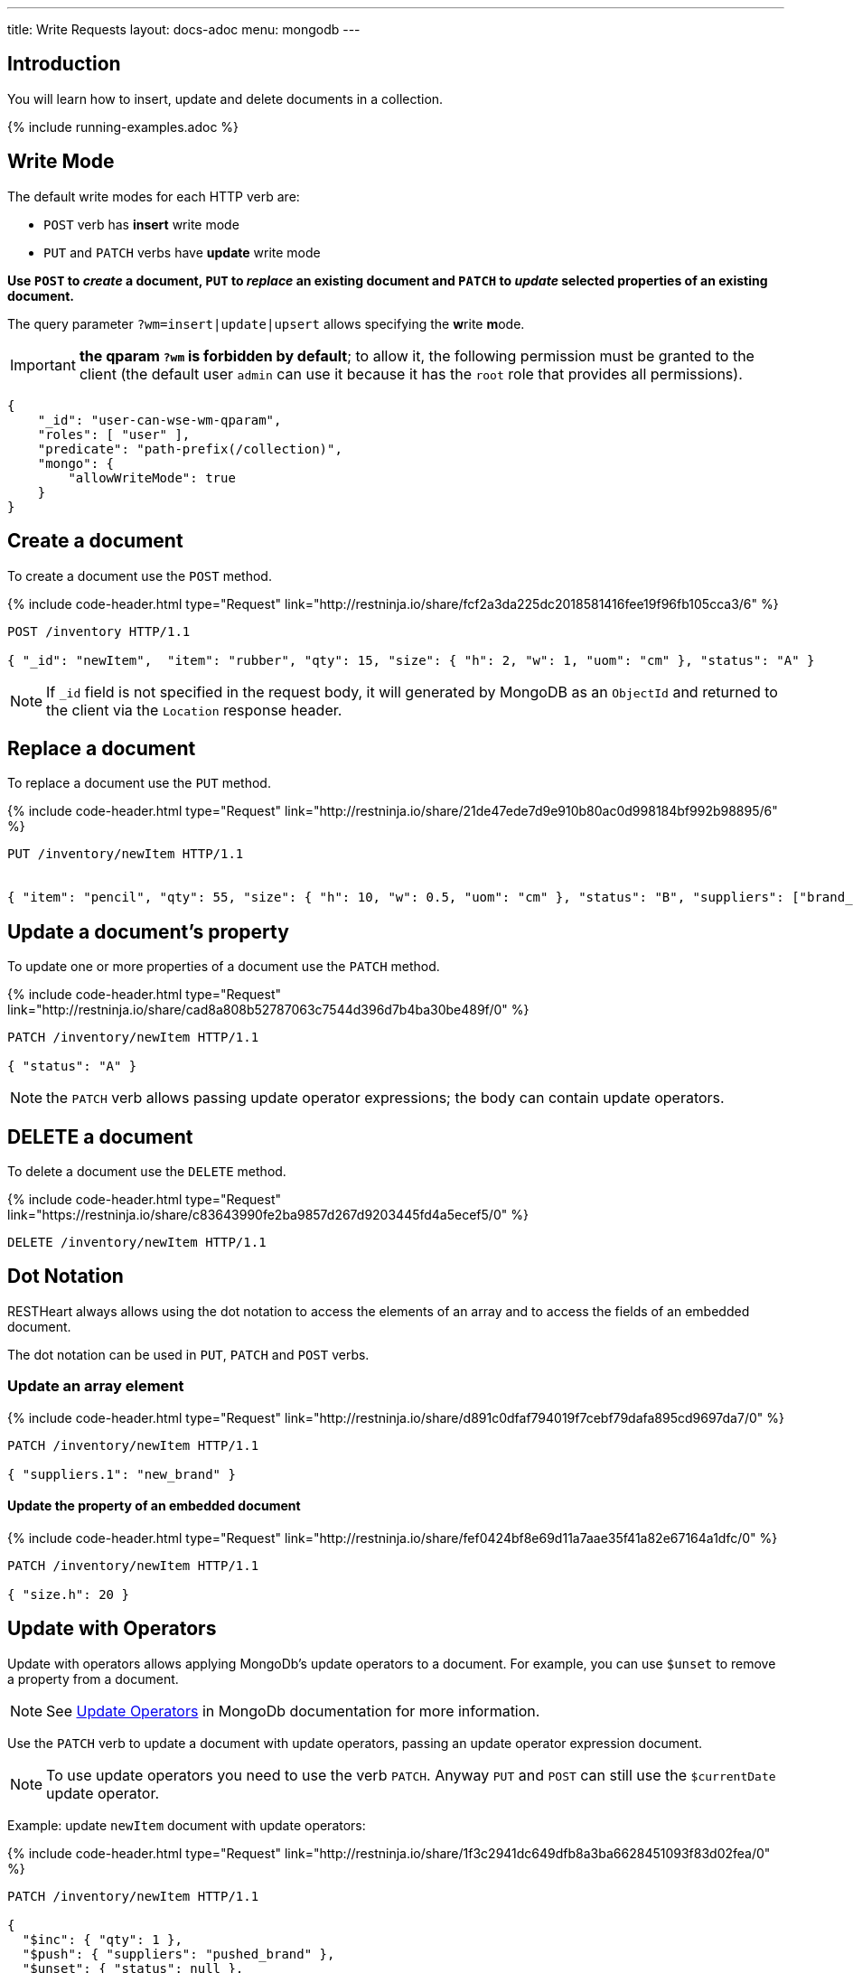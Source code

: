 ---
title: Write Requests
layout: docs-adoc
menu: mongodb
---

:page-liquid:

== Introduction

You will learn how to insert, update and delete documents in a collection.

{% include running-examples.adoc %}

== Write Mode

The default write modes for each HTTP verb are:

- `POST` verb has *insert* write mode
- `PUT` and `PATCH` verbs have *update* write mode

*Use `POST` to _create_ a document, `PUT` to _replace_ an existing document and `PATCH` to _update_ selected properties of an existing document.*

The query parameter `?wm=insert|update|upsert` allows specifying the **w**rite **m**ode.

IMPORTANT: *the qparam `?wm` is forbidden by default*; to allow it, the following permission must be granted to the client (the default user `admin` can use it because it has the `root` role that provides all permissions).

[source,json]
----
{
    "_id": "user-can-wse-wm-qparam",
    "roles": [ "user" ],
    "predicate": "path-prefix(/collection)",
    "mongo": {
        "allowWriteMode": true
    }
}
----

## Create a document

To create a document use the `POST` method.

++++
{% include code-header.html
    type="Request"
    link="http://restninja.io/share/fcf2a3da225dc2018581416fee19f96fb105cca3/6"
%}
++++


[source,http]
----
POST /inventory HTTP/1.1

{ "_id": "newItem",  "item": "rubber", "qty": 15, "size": { "h": 2, "w": 1, "uom": "cm" }, "status": "A" }
----

NOTE: If `_id` field is not specified in the request body, it will generated by MongoDB as an `ObjectId` and returned to the client via the `Location` response header.

== Replace a document

To replace a document use the `PUT` method.

++++
{% include code-header.html
    type="Request"
    link="http://restninja.io/share/21de47ede7d9e910b80ac0d998184bf992b98895/6"
%}
++++

[source,http]
----
PUT /inventory/newItem HTTP/1.1


{ "item": "pencil", "qty": 55, "size": { "h": 10, "w": 0.5, "uom": "cm" }, "status": "B", "suppliers": ["brand_1", "brand_2", "brand_3"] }
----

## Update a document's property

To update one or more properties of a document use the `PATCH` method.

++++
{% include code-header.html
    type="Request"
    link="http://restninja.io/share/cad8a808b52787063c7544d396d7b4ba30be489f/0"
%}
++++

[source,http]
----
PATCH /inventory/newItem HTTP/1.1

{ "status": "A" }
----

NOTE: the `PATCH` verb allows passing update operator expressions; the body can contain update operators.

## DELETE a document

To delete a document use the `DELETE` method.

++++
{% include code-header.html
    type="Request"
    link="https://restninja.io/share/c83643990fe2ba9857d267d9203445fd4a5ecef5/0"
%}
++++

[source,http]
----
DELETE /inventory/newItem HTTP/1.1
----

== Dot Notation

RESTHeart always allows using the dot notation to access the elements of an array and to access the fields of an embedded document.

The dot notation can be used in `PUT`, `PATCH` and `POST` verbs.

=== Update an array element

++++
{% include code-header.html
    type="Request"
    link="http://restninja.io/share/d891c0dfaf794019f7cebf79dafa895cd9697da7/0"
%}
++++

[source,http]
----
PATCH /inventory/newItem HTTP/1.1

{ "suppliers.1": "new_brand" }
----

==== Update the property of an embedded document

++++
{% include code-header.html
    type="Request"
    link="http://restninja.io/share/fef0424bf8e69d11a7aae35f41a82e67164a1dfc/0"
%}
++++


[source,http]
----
PATCH /inventory/newItem HTTP/1.1

{ "size.h": 20 }
----

== Update with Operators

Update with operators allows applying MongoDb's update operators to a document. For example, you can use `$unset` to remove a property from a document.

NOTE: See link:https://www.mongodb.com/docs/manual/reference/operator/update/[Update
Operators] in MongoDb documentation for more information.

Use the `PATCH` verb to update a document with update operators, passing an update operator expression document.

NOTE: To use update operators you need to use the verb `PATCH`. Anyway `PUT` and `POST` can still use the `$currentDate` update operator.

Example: update `newItem` document with update operators:

++++
{% include code-header.html
    type="Request"
    link="http://restninja.io/share/1f3c2941dc649dfb8a3ba6628451093f83d02fea/0"
%}
++++

[source,http]
----
PATCH /inventory/newItem HTTP/1.1

{
  "$inc": { "qty": 1 },
  "$push": { "suppliers": "pushed_brand" },
  "$unset": { "status": null },
  "$currentDate": { "timestamp": true }
}
----

== Update with Aggregation Pipeline

WARNING: Update with Aggregation Pipeline are available from RESTHeart 7.3

Update with aggregation pipeline allows for a more expressive update statement.

NOTE: See link:https://www.mongodb.com/docs/manual/tutorial/update-documents-with-aggregation-pipeline/[Updates with Aggregation Pipeline] in MongoDb documentation for more information.

Use the `PATCH` verb to update a document with an Aggregation Pipeline, passing an array or aggregation stages.

Example: update `newItem` adding two items to the current `suppliers` array:

[source,http]
----
PATCH /inventory/newItem HTTP/1.1

[ { "$set": { "suppliers": { "$concatArrays": [ "$suppliers", [ "brand_4", "brand_5",  ]  ] } } } ]
----

== Bulk Write Requests

Bulk write requests create, update or delete multiple documents with a
single request.

A bulk request response contains the URIs of the created documents.

IMPORTANT: *bulk requests are forbidden by default*; to allow them, the following permission must be granted to the client (the default user `admin` can execute them because it has the `root` role that provides all permissions):

[source,json]
----
{
    "_id": "user-can-execute-bulk-requests",
    "roles": [ "user" ],
    "predicate": "path-prefix(/collection)",
    "mongo": {
      "allowBulkPatch": true,
      "allowBulkDelete": true,
      "allowWriteMode": true
    }
}
----

=== Create an array of documents

++++
{% include code-header.html
    type="Request"
    link="http://restninja.io/share/cf5cba6e1d391b475e04c33d01715b883e1a5490/0"
%}
++++


[source,http]
----
POST /inventory HTTP/1.1

[
   { "item": "journal", "qty": 25, "size": { "h": 14, "w": 21, "uom": "cm" }, "status": "A" },
   { "item": "notebook", "qty": 50, "size": { "h": 8.5, "w": 11, "uom": "in" }, "status": "A" },
   { "item": "paper", "qty": 100, "size": { "h": 8.5, "w": 11, "uom": "in" }, "status": "D" },
   { "item": "planner", "qty": 75, "size": { "h": 22.85, "w": 30, "uom": "cm" }, "status": "D" },
   { "item": "postcard", "qty": 45, "size": { "h": 10, "w": 15.25, "uom": "cm" }, "status": "A" }
]
----

IMPORTANT: Its a `POST` request, then the default write mode is `insert`. As usual, you can use the `?wm=insert|update|upsert` query parameter to change write mode.

=== Update properties in multiple documents

++++
{% include code-header.html
    type="Request"
    link="http://restninja.io/share/0e5b13f1e048ea373f86c19e8fb48be7c70c7531/0"
%}
++++

[source,http]
----
PATCH /inventory/*?filter={"qty":{"$gte":50}} HTTP/1.1

{
  "qty":1000
}
----

=== DELETE multiple documents

++++
{% include code-header.html
    type="Request"
    link="http://restninja.io/share/acba248263a0be8e55ed03d7ff52e79a27449bbd/0"
%}
++++

[source,http]
----
DELETE /inventory/*?filter={"qty":{"$lte":50}} HTTP/1.1
----

== MongoDB write operations

The MongoDB write operation depends on the request method and on the write mode as follows:

[options="header"]
[cols="1,1,2,3,2"]
|============================================================================================
| write mode | method  | URI            | MongoDB write operation             | write operation argument
| *insert*   | *POST*  | `/coll`        | `insertOne`                         | *document*
| insert     | PUT     | `/coll/docid`  | `insertOne`                         | document
| insert     | PATCH   | `/coll/docid`  | `findOneAndUpdate(upsert:true)` (1) | update operator expression or update aggregation pipeline
| update     | POST    | `/coll`        | `findOneAndReplace(upsert:false)`   | document
| *update*   | *PUT*   | `/coll/docid`  | `findOneAndReplace(upsert:false)`   | *document*
| *update*   | *PATCH* | `/coll/docid`  | `findOneAndUpdate(upsert:false)`    | *update operator expression or update aggregation pipeline*
| upsert     | POST    | `/coll`        | `findOneAndReplace(upsert:true)`    | document
| upsert     | PUT     | `/coll/docid`  | `findOneAndReplace(upsert:true)`    | document
| upsert     | PATCH   | `/coll/docid`  | `findOneAndUpdate(upsert:true)`     | update operator expression or update aggregation pipeline
|============================================================================================

(1) uses a find condition that won't match any existing document, making sure the operation is an insert
